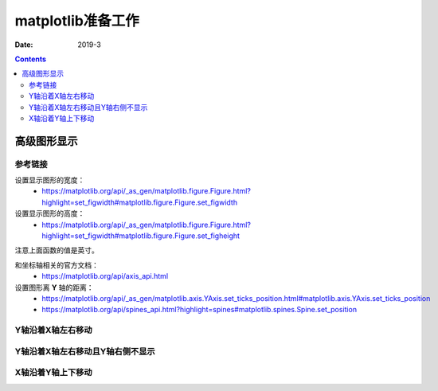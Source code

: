 .. _python.matplotlib.preparations:

======================================================================================================================================================
matplotlib准备工作
======================================================================================================================================================



:Date: 2019-3

.. contents::

高级图形显示
======================================================================================================================================================

参考链接
------------------------------------------------------------------------------------------------------------------------------------------------------

设置显示图形的宽度：
    - https://matplotlib.org/api/_as_gen/matplotlib.figure.Figure.html?highlight=set_figwidth#matplotlib.figure.Figure.set_figwidth
设置显示图形的高度：
    - https://matplotlib.org/api/_as_gen/matplotlib.figure.Figure.html?highlight=set_figwidth#matplotlib.figure.Figure.set_figheight

注意上面函数的值是英寸。

和坐标轴相关的官方文档：
    - https://matplotlib.org/api/axis_api.html

设置图形离 **Y** 轴的距离：
    - https://matplotlib.org/api/_as_gen/matplotlib.axis.YAxis.set_ticks_position.html#matplotlib.axis.YAxis.set_ticks_position
    - https://matplotlib.org/api/spines_api.html?highlight=spines#matplotlib.spines.Spine.set_position


Y轴沿着X轴左右移动
------------------------------------------------------------------------------------------------------------------------------------------------------

.. code-block:: python
    :linenos:

    fig, ax = plt.subplots()
    plt.plot(list(data.index),data)
    plt.yticks(range(0,35000000,2000000))
    #plt.axhspan(2)
    #plt.axhspan(ymin=0, ymax=35000000, xmin=1,)
    fig.set_figwidth(15)
    ax.yaxis.set_ticks_position('left')
    ax.spines['left'].set_position(('data', -1))
    fig.tight_layout()
    plt.show()

Y轴沿着X轴左右移动且Y轴右侧不显示
------------------------------------------------------------------------------------------------------------------------------------------------------

.. code-block:: python
    :linenos:

    import pandas as pd
    import matplotlib.pyplot as plt
    data = pd.read_csv('statistic_char.csv',index_col=0)

    fig, ax = plt.subplots()
    #ax = plt.gca()
    plt.plot(list(data.index),data)
    plt.yticks(range(0,35000000,2000000))

    fig.set_figwidth(15)
    fig.tight_layout()
    ax.set_xlim(-1,)
    #ax.yaxis.set_ticks_position('left')
    #ax.spines['left'].set_position(('data', 0))
    plt.show()

X轴沿着Y轴上下移动
------------------------------------------------------------------------------------------------------------------------------------------------------


.. code-block:: python
    :linenos:

    fig, ax = plt.subplots()
    plt.plot(list(data.index),data)
    plt.yticks(range(0,35000000,2000000))
    #plt.axhspan(2)
    #plt.axhspan(ymin=0, ymax=35000000, xmin=1,)
    fig.set_figwidth(15)
    ax.xaxis.set_ticks_position('bottom')
    ax.spines['bottom'].set_position(('data', 0))
    fig.tight_layout()
    plt.show()


